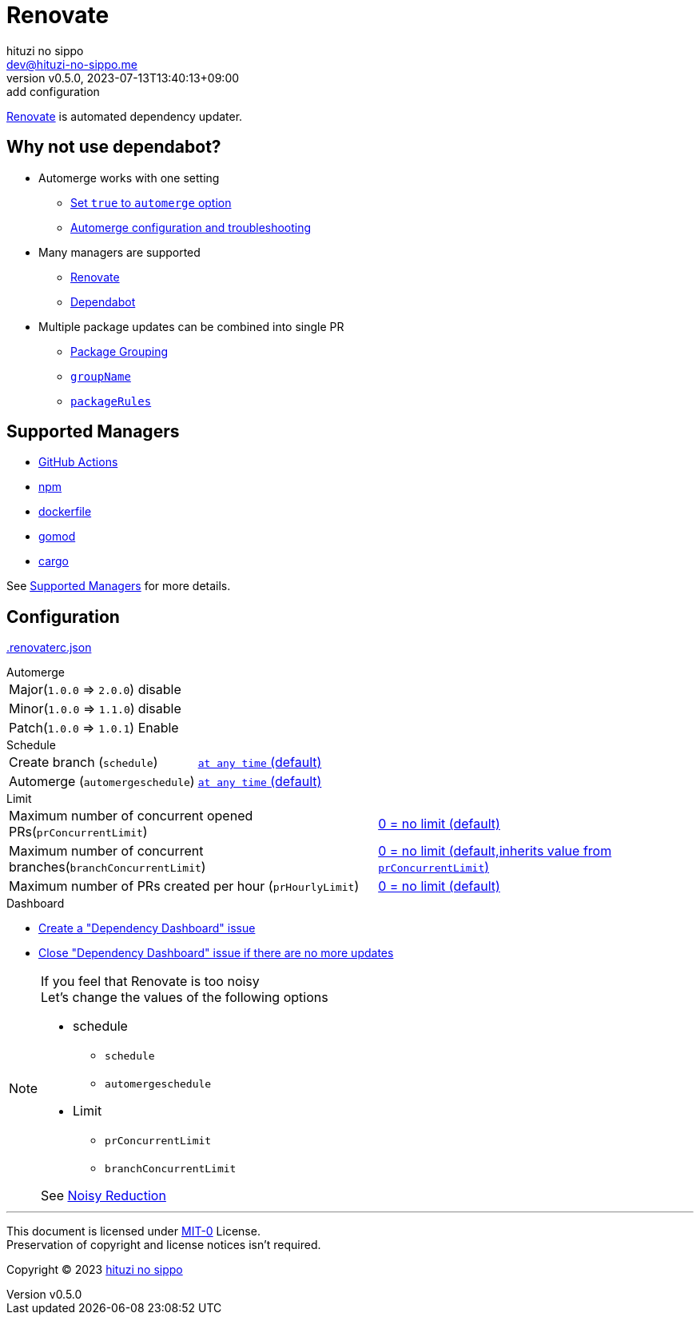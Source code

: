 = Renovate
:author: hituzi no sippo
:email: dev@hituzi-no-sippo.me
:revnumber: v0.5.0
:revdate: 2023-07-13T13:40:13+09:00
:revremark: add configuration
:icons: font
:copyright: Copyright (C) 2023 {author}

:renovate_doc_url: https://docs.renovatebot.com
:github_docs_url: https://docs.github.com/en
:root_directory: ../../..

link:{renovate_doc_url}[
Renovate^] is automated dependency updater.

:module_manager_url: {renovate_doc_url}/modules/manager
:supported_managers_url: {module_manager_url}/#supported-managers
== Why not use dependabot?

:config_options_url: {renovate_doc_url}/configuration-options
* Automerge works with one setting
** link:{config_options_url}/#automerge[
   Set `true` to `automerge` option^]
** link:{renovate_doc_url}/key-concepts/automerge/[
   Automerge configuration and troubleshooting^]
* Many managers are supported
** link:{supported_managers_url}[Renovate^]
** link:{github_docs_url}/code-security/dependabot/dependabot-version-updates/about-dependabot-version-updates#supported-repositories-and-ecosystems[
   Dependabot^]
* Multiple package updates can be combined into single PR
** link:{renovate_doc_url}/noise-reduction/#package-grouping[
   Package Grouping^]
** link:{config_options_url}/#groupname[
   `groupName`^]
** link:{config_options_url}/#packagerules[
   `packageRules`^]

== Supported Managers

* link:{module_manager_url}/github-actions/[
  GitHub Actions^]
* link:{module_manager_url}/npm/[
  npm^]
* link:{module_manager_url}/dockerfile/[
  dockerfile^]
* link:{module_manager_url}/gomod/[
  gomod^]
* link:{module_manager_url}/cargo/[
  cargo^]

See link:{supported_managers_url}[Supported Managers^] for more details.

== Configuration

:config_file_name: .renovaterc.json
link:{root_directory}/{config_file_name}[{config_file_name}^]

.Automerge
[horizontal]
Major(`1.0.0` => `2.0.0`):: disable
Minor(`1.0.0` => `1.1.0`):: disable
Patch(`1.0.0` => `1.0.1`):: Enable

.Schedule
[horizontal]
Create branch (`schedule`)::
  link:{config_options_url}/#schedule[
  `at any time` (default)^]
Automerge (`automergeschedule`)::
  link:{config_options_url}/#automergeschedule[
  `at any time` (default)^]

.Limit
[horizontal]
Maximum number of concurrent opened PRs(`prConcurrentLimit`)::
  link:{config_options_url}/#prconcurrentlimit[
  "0 = no limit (default)"^]
Maximum number of concurrent branches(`branchConcurrentLimit`)::
  link:{config_options_url}/#branchconcurrentlimit[
  "0 = no limit (default,inherits value from `prConcurrentLimit`)"^]
Maximum number of PRs created per hour (`prHourlyLimit`)::
  link:{config_options_url}/#prhourlylimit[
  "0 = no limit (default)"^]

.Dashboard
* link:{config_options_url}/#dependencyDashboard[
  Create a "Dependency Dashboard" issue^]
* link:{config_options_url}/#dependencyDashboardAutoclose[
  Close "Dependency Dashboard" issue if there are no more updates^]

.If you feel that Renovate is too noisy
[NOTE]
====
.Let's change the values of the following options
* schedule
** `schedule`
** `automergeschedule`
* Limit
** `prConcurrentLimit`
** `branchConcurrentLimit`

See link:{renovate_doc_url}/noise-reduction/[Noisy Reduction^]
====

'''

This document is licensed under link:https://choosealicense.com/licenses/mit-0/[
MIT-0^] License. +
Preservation of copyright and license notices isn't required.

:author_link: link:https://github.com/hituzi-no-sippo[{author}^]
Copyright (C) 2023 {author_link}
